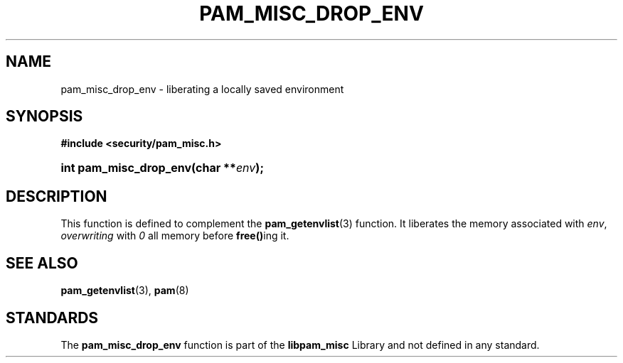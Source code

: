 '\" t
.\"     Title: pam_misc_drop_env
.\"    Author: [FIXME: author] [see http://docbook.sf.net/el/author]
.\" Generator: DocBook XSL Stylesheets v1.78.1 <http://docbook.sf.net/>
.\"      Date: 03/24/2015
.\"    Manual: Linux-PAM Manual
.\"    Source: Linux-PAM Manual
.\"  Language: English
.\"
.TH "PAM_MISC_DROP_ENV" "3" "03/24/2015" "Linux-PAM Manual" "Linux-PAM Manual"
.\" -----------------------------------------------------------------
.\" * Define some portability stuff
.\" -----------------------------------------------------------------
.\" ~~~~~~~~~~~~~~~~~~~~~~~~~~~~~~~~~~~~~~~~~~~~~~~~~~~~~~~~~~~~~~~~~
.\" http://bugs.debian.org/507673
.\" http://lists.gnu.org/archive/html/groff/2009-02/msg00013.html
.\" ~~~~~~~~~~~~~~~~~~~~~~~~~~~~~~~~~~~~~~~~~~~~~~~~~~~~~~~~~~~~~~~~~
.ie \n(.g .ds Aq \(aq
.el       .ds Aq '
.\" -----------------------------------------------------------------
.\" * set default formatting
.\" -----------------------------------------------------------------
.\" disable hyphenation
.nh
.\" disable justification (adjust text to left margin only)
.ad l
.\" -----------------------------------------------------------------
.\" * MAIN CONTENT STARTS HERE *
.\" -----------------------------------------------------------------
.SH "NAME"
pam_misc_drop_env \- liberating a locally saved environment
.SH "SYNOPSIS"
.sp
.ft B
.nf
#include <security/pam_misc\&.h>
.fi
.ft
.HP \w'int\ pam_misc_drop_env('u
.BI "int pam_misc_drop_env(char\ **" "env" ");"
.SH "DESCRIPTION"
.PP
This function is defined to complement the
\fBpam_getenvlist\fR(3)
function\&. It liberates the memory associated with
\fIenv\fR,
\fIoverwriting\fR
with
\fI0\fR
all memory before
\fBfree()\fRing it\&.
.SH "SEE ALSO"
.PP
\fBpam_getenvlist\fR(3),
\fBpam\fR(8)
.SH "STANDARDS"
.PP
The
\fBpam_misc_drop_env\fR
function is part of the
\fBlibpam_misc\fR
Library and not defined in any standard\&.
